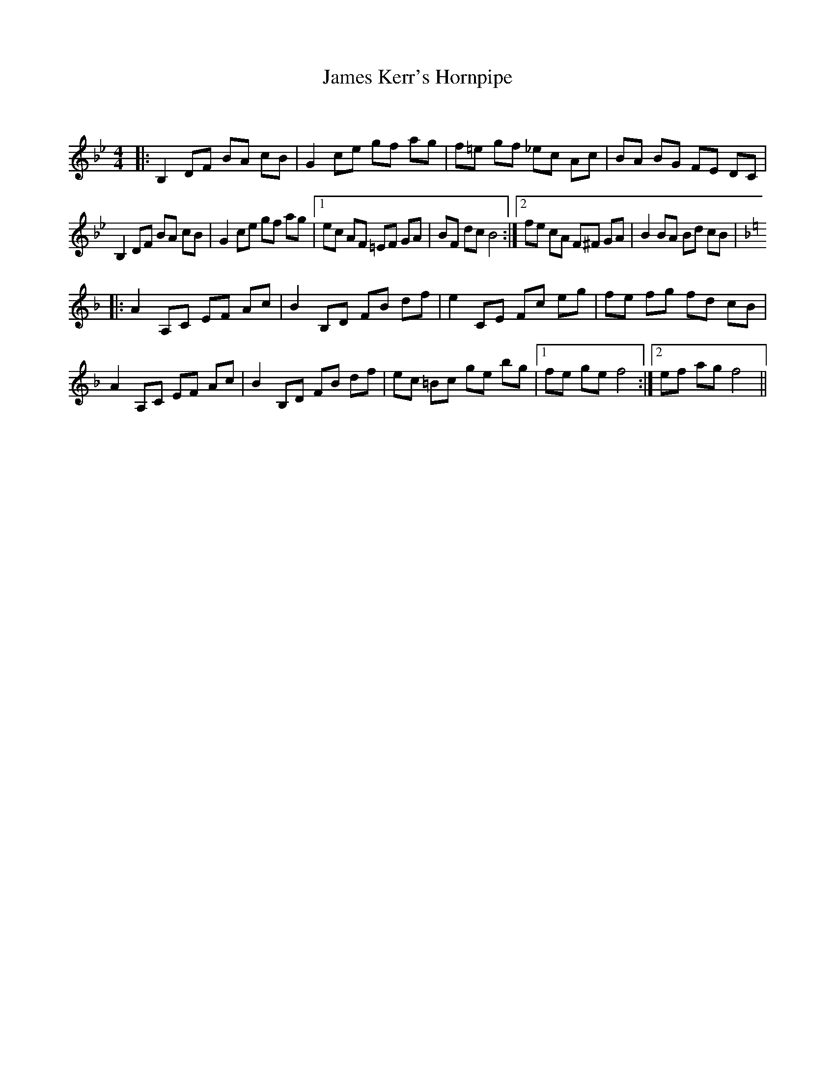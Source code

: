 X:1
T: James Kerr's Hornpipe
C:
R:Reel
Q: 232
K:Bb
M:4/4
L:1/8
|:B,2 DF BA cB|G2 ce gf ag|f=e gf _ec Ac|BA BG FE DC|
B,2 DF BA cB|G2 ce gf ag|1ec AF =EF GA|BF dc B4:|2fe cA F^F GA|B2 BA Bd cB|
K:F
|:A2 A,C EF Ac|B2 B,D FB df|e2 CE Fc eg|fe fg fd cB|
A2 A,C EF Ac|B2 B,D FB df|ec =Bc ge bg|1fe ge f4:|2ef ag f4||
